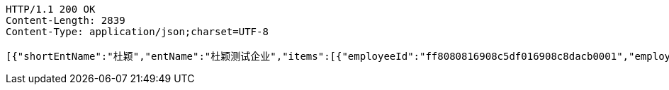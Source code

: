 [source,http,options="nowrap"]
----
HTTP/1.1 200 OK
Content-Length: 2839
Content-Type: application/json;charset=UTF-8

[{"shortEntName":"杜颖","entName":"杜颖测试企业","items":[{"employeeId":"ff8080816908c5df016908c8dacb0001","employeeName":"123","idNumberStar":"420704199304164673","phoneStar":"15527689216","position":null,"inServiceStatus":"0","inServiceStatusVal":"在职","employeeNo":null,"groupName":"杜颖测试企业","entryDate":null,"bankCardList":[{"bankName":"华夏银行","bankCard":"6230200840161603"}]}],"cards":[{"cardNo":"6230200840161605","oldCardNo":"6230200840161603","issuerName":"华夏银行","bankCardGroups":[{"id":"ff8080816908c5df016908c8dacc0002","groupId":"ff80808168eb7fd60168fe9606c30016","shortGroupName":"杜颖"}],"cardUpdStatus":0,"cardUpdStatusVal":"待审核","updDesc":null,"isNew":0}]},{"shortEntName":"虎符","entName":"虎符测试","items":[{"employeeId":"ff808081692304f0016928d8194200b4","employeeName":"韩德良","idNumberStar":"420704199304164673","phoneStar":"15527689216","position":null,"inServiceStatus":"0","inServiceStatusVal":"在职","employeeNo":null,"groupName":"重复测试","entryDate":null,"bankCardList":[{"bankName":"华夏银行","bankCard":"6230200165153432"}]}],"cards":[{"cardNo":"6230200165153432","oldCardNo":"6230200165153432","issuerName":"华夏银行","bankCardGroups":[{"id":"ff808081692304f0016928d8194200b5","groupId":"ff808081692304f0016928d74681008e","shortGroupName":"重复"}],"cardUpdStatus":1,"cardUpdStatusVal":"审核通过","updDesc":null,"isNew":1}]},{"shortEntName":"安卓","entName":"安卓测试","items":[{"employeeId":"ff808081692304f001692901d81600f7","employeeName":"韩德良","idNumberStar":"420704199304164673","phoneStar":"15527689216","position":null,"inServiceStatus":"0","inServiceStatusVal":"在职","employeeNo":null,"groupName":"安卓测试","entryDate":null,"bankCardList":[{"bankName":"华夏银行","bankCard":"6230200165153433"}]}],"cards":[{"cardNo":"6230200165153433","oldCardNo":"6230200165153433","issuerName":"华夏银行","bankCardGroups":[{"id":"ff808081692304f001692901d81600f8","groupId":"ff808081690a2b1c016913374f4a0006","shortGroupName":"安卓"}],"cardUpdStatus":null,"cardUpdStatusVal":null,"updDesc":null,"isNew":null}]},{"shortEntName":"香香","entName":"香香企业","items":[{"employeeId":"ff808081694669240169467fd1d10030","employeeName":"韩德良","idNumberStar":"420704199304164673","phoneStar":null,"position":null,"inServiceStatus":"0","inServiceStatusVal":"在职","employeeNo":null,"groupName":"香香企业","entryDate":null,"bankCardList":[{"bankName":"华夏银行","bankCard":"6230200165153433"}]}],"cards":[{"cardNo":"6230200165153433","oldCardNo":"6230200165153433","issuerName":"华夏银行","bankCardGroups":[{"id":"ff808081694669240169467fd1d20031","groupId":"ff808081692d9ada0169332247e90001","shortGroupName":"香香"}],"cardUpdStatus":null,"cardUpdStatusVal":null,"updDesc":null,"isNew":null}]}]
----